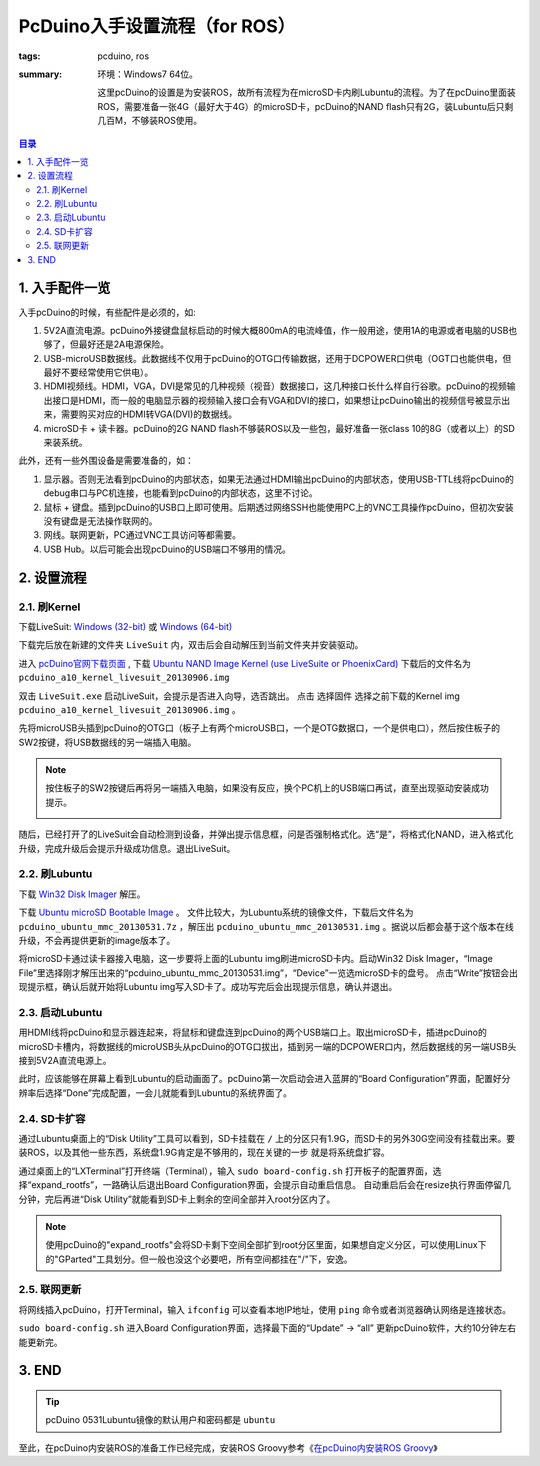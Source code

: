 PcDuino入手设置流程（for ROS）
#################################

:tags: pcduino, ros
:summary:
    环境：Windows7 64位。

    这里pcDuino的设置是为安装ROS，故所有流程为在microSD卡内刷Lubuntu的流程。为了在pcDuino里面装ROS，需要准备一张4G（最好大于4G）的microSD卡，pcDuino的NAND flash只有2G，装Lubuntu后只剩几百M，不够装ROS使用。

.. contents:: 目录

1. 入手配件一览
=======================================
入手pcDuino的时候，有些配件是必须的，如:

1) 5V2A直流电源。pcDuino外接键盘鼠标启动的时候大概800mA的电流峰值，作一般用途，使用1A的电源或者电脑的USB也够了，但最好还是2A电源保险。
2) USB-microUSB数据线。此数据线不仅用于pcDuino的OTG口传输数据，还用于DCPOWER口供电（OGT口也能供电，但最好不要经常使用它供电）。
3) HDMI视频线。HDMI，VGA，DVI是常见的几种视频（视音）数据接口，这几种接口长什么样自行谷歌。pcDuino的视频输出接口是HDMI，而一般的电脑显示器的视频输入接口会有VGA和DVI的接口，如果想让pcDuino输出的视频信号被显示出来，需要购买对应的HDMI转VGA(DVI)的数据线。
4) microSD卡 + 读卡器。pcDuino的2G NAND flash不够装ROS以及一些包，最好准备一张class 10的8G（或者以上）的SD来装系统。

.. image:: {image}devices.jpg
    :alt: 一些设备

此外，还有一些外围设备是需要准备的，如：

1) 显示器。否则无法看到pcDuino的内部状态，如果无法通过HDMI输出pcDuino的内部状态，使用USB-TTL线将pcDuino的debug串口与PC机连接，也能看到pcDuino的内部状态，这里不讨论。
2) 鼠标 + 键盘。插到pcDuino的USB口上即可使用。后期透过网络SSH也能使用PC上的VNC工具操作pcDuino，但初次安装没有键盘是无法操作联网的。
3) 网线。联网更新，PC通过VNC工具访问等都需要。
4) USB Hub。以后可能会出现pcDuino的USB端口不够用的情况。

2. 设置流程
=========================================

2.1. 刷Kernel
---------------
下载LiveSuit:
`Windows (32-bit) <http://pan.baidu.com/share/link?shareid=3444498833&uk=774611580>`_ 或 `Windows (64-bit) <http://pan.baidu.com/share/link?shareid=3443290713&uk=774611580>`_

下载完后放在新建的文件夹 ``LiveSuit`` 内，双击后会自动解压到当前文件夹并安装驱动。

.. image:: {image}livesuit.jpg
    :alt: LiveSuit

.. _pcDuino官网下载页面: http://www.pcduino.com/?page_id=14

进入 `pcDuino官网下载页面`_ , 下载 `Ubuntu NAND Image Kernel (use LiveSuite or PhoenixCard) <https://s3.amazonaws.com/pcduino/Images/2013-09-06/pcduino_a10_kernel_livesuit_20130906.img>`_
下载后的文件名为 ``pcduino_a10_kernel_livesuit_20130906.img``

双击 ``LiveSuit.exe`` 启动LiveSuit，会提示是否进入向导，选否跳出。
点击 ``选择固件`` 选择之前下载的Kernel img ``pcduino_a10_kernel_livesuit_20130906.img`` 。

.. image:: {image}livesuit2.jpg
    :alt: LiveSuit V1.07

先将microUSB头插到pcDuino的OTG口（板子上有两个microUSB口，一个是OTG数据口，一个是供电口），然后按住板子的SW2按键，将USB数据线的另一端插入电脑。

.. image:: {image}pcduino.jpg
    :alt: PcDuino

.. note:: 按住板子的SW2按键后再将另一端插入电脑，如果没有反应，换个PC机上的USB端口再试，直至出现驱动安装成功提示。

    .. image:: {image}driver.jpg
        :alt: pcDuino驱动安装成功

随后，已经打开了的LiveSuit会自动检测到设备，并弹出提示信息框，问是否强制格式化。选“是”，将格式化NAND，进入格式化升级，完成升级后会提示升级成功信息。退出LiveSuit。

.. image:: {image}livesuit3.jpg
    :alt: LiveSuit

2.2. 刷Lubuntu
------------------
下载 `Win32 Disk Imager <http://sourceforge.net/projects/win32diskimager>`_ 解压。

下载 `Ubuntu microSD Bootable Image <https://s3.amazonaws.com/pcduino/Images/2013-05-31/pcduino_ubuntu_mmc_20130531.7z>`_ 。
文件比较大，为Lubuntu系统的镜像文件，下载后文件名为 ``pcduino_ubuntu_mmc_20130531.7z`` ，解压出 ``pcduino_ubuntu_mmc_20130531.img`` 。据说以后都会基于这个版本在线升级，不会再提供更新的image版本了。

将microSD卡通过读卡器接入电脑，这一步要将上面的Lubuntu img刷进microSD卡内。启动Win32 Disk Imager，“Image File”里选择刚才解压出来的“pcduino_ubuntu_mmc_20130531.img”，“Device”一览选microSD卡的盘号。
点击“Write”按钮会出现提示框，确认后就开始将Lubuntu img写入SD卡了。成功写完后会出现提示信息，确认并退出。

.. image:: {image}win32diskimager.jpg
    :alt: Win32 Disk Imager

2.3. 启动Lubuntu
------------------
用HDMI线将pcDuino和显示器连起来，将鼠标和键盘连到pcDuino的两个USB端口上。取出microSD卡，插进pcDuino的microSD卡槽内，将数据线的microUSB头从pcDuino的OTG口拔出，插到另一端的DCPOWER口内，然后数据线的另一端USB头接到5V2A直流电源上。

此时，应该能够在屏幕上看到Lubuntu的启动画面了。pcDuino第一次启动会进入蓝屏的“Board Configuration”界面，配置好分辨率后选择“Done”完成配置，一会儿就能看到Lubuntu的系统界面了。

.. image:: {image}lubuntu1.jpg
    :alt: Board Configuration

.. image:: {image}lubuntu2.jpg
    :alt: Lubuntu

2.4. SD卡扩容
--------------
通过Lubuntu桌面上的“Disk Utility”工具可以看到，SD卡挂载在 ``/`` 上的分区只有1.9G，而SD卡的另外30G空间没有挂载出来。要装ROS，以及其他一些东西，系统盘1.9G肯定是不够用的，现在关键的一步
就是将系统盘扩容。

.. image:: {image}lubuntu3.jpg
    :alt: Lubuntu

通过桌面上的“LXTerminal”打开终端（Terminal），输入 ``sudo board-config.sh`` 打开板子的配置界面，选择“expand_rootfs”，一路确认后退出Board Configuration界面，会提示自动重启信息。
自动重启后会在resize执行界面停留几分钟，完后再进“Disk Utility”就能看到SD卡上剩余的空间全部并入root分区内了。

.. image:: {image}lubuntu4.jpg
    :alt: Disk Utility

.. note:: 使用pcDuino的"expand_rootfs"会将SD卡剩下空间全部扩到root分区里面，如果想自定义分区，可以使用Linux下的"GParted"工具划分。但一般也没这个必要吧，所有空间都挂在"/"下，安逸。

2.5. 联网更新
--------------
将网线插入pcDuino，打开Terminal，输入 ``ifconfig`` 可以查看本地IP地址，使用 ``ping`` 命令或者浏览器确认网络是连接状态。

.. image:: {image}lubuntu5.jpg
    :alt: ifconfig

``sudo board-config.sh`` 进入Board Configuration界面，选择最下面的“Update” -> “all” 更新pcDuino软件，大约10分钟左右能更新完。

.. image:: {image}lubuntu6.jpg
    :alt: Update all

3. END
=========

.. tip:: pcDuino 0531Lubuntu镜像的默认用户和密码都是 ``ubuntu``

至此，在pcDuino内安装ROS的准备工作已经完成，安装ROS Groovy参考《`在pcDuino内安装ROS Groovy <{filename}2013-07-20_install_ros_groovy_in_pcduino.rst>`_》